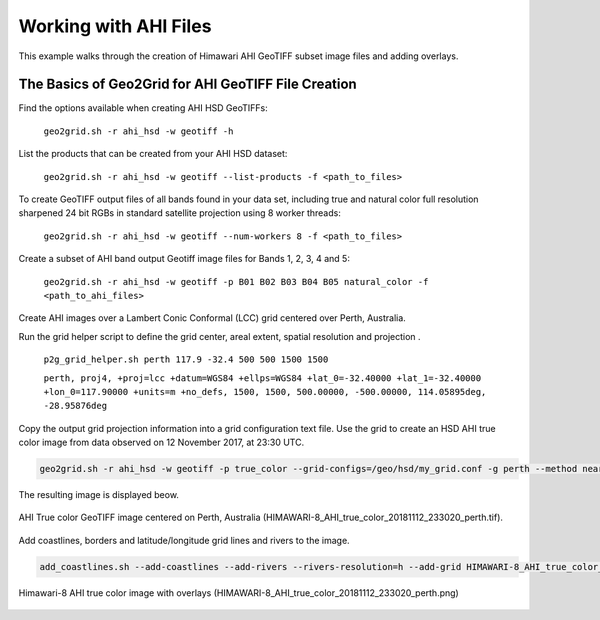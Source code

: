 Working with AHI Files
----------------------

This example walks through the creation of Himawari AHI
GeoTIFF subset image files and adding overlays.

The Basics of Geo2Grid for AHI GeoTIFF File Creation
****************************************************

Find the options available when creating AHI HSD
GeoTIFFs:

    ``geo2grid.sh -r ahi_hsd -w geotiff -h``

List the products that can be created from your AHI HSD dataset:

    ``geo2grid.sh -r ahi_hsd -w geotiff --list-products -f <path_to_files>``

To create GeoTIFF output files of all bands found in your data set, 
including true and natural color full resolution sharpened 24 bit
RGBs in standard satellite projection using 8 worker threads:

    ``geo2grid.sh -r ahi_hsd -w geotiff --num-workers 8 -f <path_to_files>``

Create a subset of AHI band output Geotiff image files for Bands 1, 2, 3, 4 and 5:

    ``geo2grid.sh -r ahi_hsd -w geotiff -p B01 B02 B03 B04 B05 natural_color -f <path_to_ahi_files>``

Create AHI images over a Lambert Conic Conformal (LCC) grid centered over
Perth, Australia.  

Run the grid helper script to define the grid center, areal extent, spatial
resolution and projection .

    ``p2g_grid_helper.sh perth 117.9 -32.4 500 500 1500 1500``

    ``perth, proj4, +proj=lcc +datum=WGS84 +ellps=WGS84 +lat_0=-32.40000 +lat_1=-32.40000 +lon_0=117.90000 +units=m +no_defs, 1500, 1500, 500.00000, -500.00000, 114.05895deg, -28.95876deg``

Copy the output grid projection information into a grid configuration
text file. Use the grid to create an HSD AHI true color image from 
data observed on 12 November 2017, at 23:30 UTC.

.. code-block:: bash

    geo2grid.sh -r ahi_hsd -w geotiff -p true_color --grid-configs=/geo/hsd/my_grid.conf -g perth --method nearest -f /data/ahi8/hsd/2330/*FLDK*.DAT

The resulting image is displayed beow.

.. raw:: latex

    \newpage

.. figure:: ../_static/example_images/HIMAWARI-8_AHI_true_color_20181112_233020_perth_example.png
    :width: 100%
    :align: center

    AHI True color GeoTIFF image centered on Perth, Australia (HIMAWARI-8_AHI_true_color_20181112_233020_perth.tif).

.. raw:: latex

    \newpage

Add coastlines, borders and latitude/longitude grid lines and rivers to the image.

.. code-block:: bash

    add_coastlines.sh --add-coastlines --add-rivers --rivers-resolution=h --add-grid HIMAWARI-8_AHI_true_color_20181112_233020_perth.tif

.. figure:: ../_static/example_images/HIMAWARI-8_AHI_true_color_20181112_233020_perth.png
    :width: 100%
    :align: center

    Himawari-8 AHI true color image with overlays (HIMAWARI-8_AHI_true_color_20181112_233020_perth.png)
